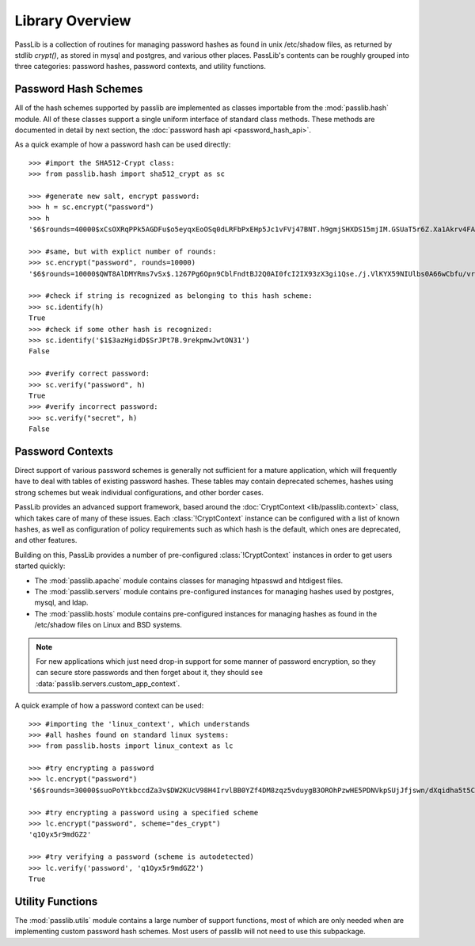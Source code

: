 ================
Library Overview
================

PassLib is a collection of routines for managing password hashes
as found in unix /etc/shadow files, as returned by stdlib `crypt()`,
as stored in mysql and postgres, and various other places.
PassLib's contents can be roughly grouped into three categories:
password hashes, password contexts, and utility functions.

Password Hash Schemes
=====================
All of the hash schemes supported by passlib are implemented
as classes importable from the :mod:`passlib.hash` module.
All of these classes support a single uniform interface of standard class methods.
These methods are documented in detail by next section, the :doc:`password hash api <password_hash_api>`.

As a quick example of how a password hash can be used directly::

    >>> #import the SHA512-Crypt class:
    >>> from passlib.hash import sha512_crypt as sc

    >>> #generate new salt, encrypt password:
    >>> h = sc.encrypt("password")
    >>> h
    '$6$rounds=40000$xCsOXRqPPk5AGDFu$o5eyqxEoOSq0dLRFbPxEHp5Jc1vFVj47BNT.h9gmjSHXDS15mjIM.GSUaT5r6Z.Xa1Akrv4FAgKJE3EfbkJxs1'

    >>> #same, but with explict number of rounds:
    >>> sc.encrypt("password", rounds=10000)
    '$6$rounds=10000$QWT8AlDMYRms7vSx$.1267Pg6Opn9CblFndtBJ2Q0AI0fcI2IX93zX3gi1Qse./j.VlKYX59NIUlbs0A66wCbfu/vra9wMv2uwTZAI.'

    >>> #check if string is recognized as belonging to this hash scheme:
    >>> sc.identify(h)
    True
    >>> #check if some other hash is recognized:
    >>> sc.identify('$1$3azHgidD$SrJPt7B.9rekpmwJwtON31')
    False

    >>> #verify correct password:
    >>> sc.verify("password", h)
    True
    >>> #verify incorrect password:
    >>> sc.verify("secret", h)
    False

Password Contexts
=================
Direct support of various password schemes is generally not sufficient
for a mature application, which will frequently have to deal with
tables of existing password hashes. These tables may contain
deprecated schemes, hashes using strong schemes but weak individual configurations,
and other border cases.

PassLib provides an advanced support framework, based around
the :doc:`CryptContext <lib/passlib.context>` class, which takes care of
many of these issues. Each :class:`!CryptContext` instance can be configured
with a list of known hashes, as well as configuration of policy requirements
such as which hash is the default, which ones are deprecated, and other features.

Building on this, PassLib provides a number of pre-configured :class:`!CryptContext` instances
in order to get users started quickly:

* The :mod:`passlib.apache` module contains classes
  for managing htpasswd and htdigest files.

* The :mod:`passlib.servers` module contains pre-configured
  instances for managing hashes used by postgres, mysql, and ldap.

* The :mod:`passlib.hosts` module contains pre-configured
  instances for managing hashes as found in the /etc/shadow files
  on Linux and BSD systems.

.. note::

    For new applications which just need drop-in support for some manner
    of password encryption, so they can secure store passwords
    and then forget about it, they should see :data:`passlib.servers.custom_app_context`.

A quick example of how a password context can be used::

    >>> #importing the 'linux_context', which understands
    >>> #all hashes found on standard linux systems:
    >>> from passlib.hosts import linux_context as lc

    >>> #try encrypting a password
    >>> lc.encrypt("password")
    '$6$rounds=30000$suoPoYtkbccdZa3v$DW2KUcV98H4IrvlBB0YZf4DM8zqz5vduygB3OROhPzwHE5PDNVkpSUjJfjswn/dXqidha5t5CSCCIhtm6mIDR1'

    >>> #try encrypting a password using a specified scheme
    >>> lc.encrypt("password", scheme="des_crypt")
    'q1Oyx5r9mdGZ2'

    >>> #try verifying a password (scheme is autodetected)
    >>> lc.verify('password', 'q1Oyx5r9mdGZ2')
    True

Utility Functions
=================
The :mod:`passlib.utils` module contains a large number
of support functions, most of which are only needed when
are implementing custom password hash schemes. Most users of passlib
will not need to use this subpackage.
